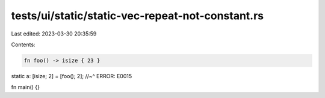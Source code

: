 tests/ui/static/static-vec-repeat-not-constant.rs
=================================================

Last edited: 2023-03-30 20:35:59

Contents:

.. code-block:: rs

    fn foo() -> isize { 23 }

static a: [isize; 2] = [foo(); 2];
//~^ ERROR: E0015

fn main() {}


